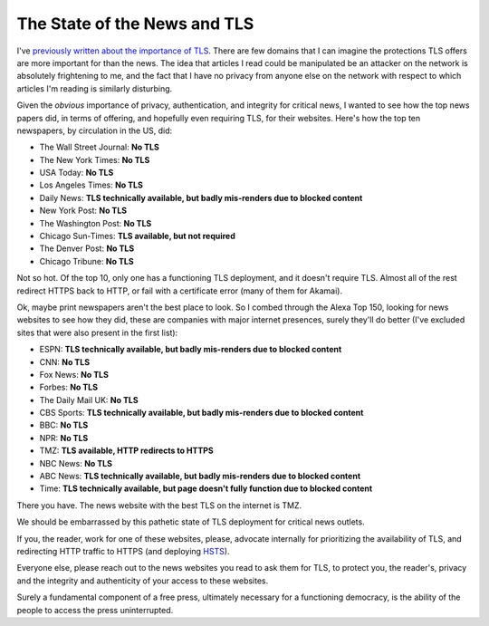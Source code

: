The State of the News and TLS
=============================

I've `previously written about the importance of TLS`_. There are few domains
that I can imagine the protections TLS offers are more important for than the
news. The idea that articles I read could be manipulated be an attacker on the
network is absolutely frightening to me, and the fact that I have no privacy
from anyone else on the network with respect to which articles I'm reading is
similarly disturbing.

Given the *obvious* importance of privacy, authentication, and integrity for
critical news, I wanted to see how the top news papers did, in terms of
offering, and hopefully even requiring TLS, for their websites. Here's how the
top ten newspapers, by circulation in the US, did:

* The Wall Street Journal: **No TLS**
* The New York Times: **No TLS**
* USA Today: **No TLS**
* Los Angeles Times: **No TLS**
* Daily News: **TLS technically available, but badly mis-renders due to blocked content**
* New York Post: **No TLS**
* The Washington Post: **No TLS**
* Chicago Sun-Times: **TLS available, but not required**
* The Denver Post: **No TLS**
* Chicago Tribune: **No TLS**

Not so hot. Of the top 10, only one has a functioning TLS deployment, and it
doesn't require TLS. Almost all of the rest redirect HTTPS back to HTTP, or
fail with a certificate error (many of them for Akamai).

Ok, maybe print newspapers aren't the best place to look. So I combed through
the Alexa Top 150, looking for news websites to see how they did, these are
companies with major internet presences, surely they'll do better (I've
excluded sites that were also present in the first list):

* ESPN: **TLS technically available, but badly mis-renders due to blocked content**
* CNN: **No TLS**
* Fox News: **No TLS**
* Forbes: **No TLS**
* The Daily Mail UK: **No TLS**
* CBS Sports: **TLS technically available, but badly mis-renders due to blocked content**
* BBC: **No TLS**
* NPR: **No TLS**
* TMZ: **TLS available, HTTP redirects to HTTPS**
* NBC News: **No TLS**
* ABC News: **TLS technically available, but badly mis-renders due to blocked content**
* Time: **TLS technically available, but page doesn't fully function due to blocked content**

There you have. The news website with the best TLS on the internet is TMZ.

We should be embarrassed by this pathetic state of TLS deployment for critical
news outlets.

If you, the reader, work for one of these websites, please, advocate internally
for prioritizing the availability of TLS, and redirecting HTTP traffic to
HTTPS (and deploying `HSTS`_).

Everyone else, please reach out to the news websites you read to ask them for
TLS, to protect you, the reader's, privacy and the integrity and authenticity
of your access to these websites.

Surely a fundamental component of a free press, ultimately necessary for a
functioning democracy, is the ability of the people to access the press
uninterrupted.

.. _`previously written about the importance of TLS`: https://alexgaynor.net/2014/oct/06/http-considered-unethical/
.. _`HSTS`: https://en.wikipedia.org/wiki/HTTP_Strict_Transport_Security
